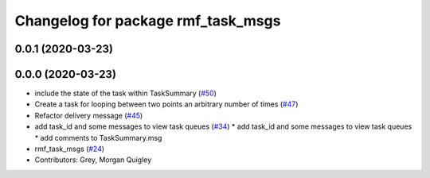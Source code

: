 ^^^^^^^^^^^^^^^^^^^^^^^^^^^^^^^^^^^
Changelog for package rmf_task_msgs
^^^^^^^^^^^^^^^^^^^^^^^^^^^^^^^^^^^

0.0.1 (2020-03-23)
------------------

0.0.0 (2020-03-23)
------------------
* include the state of the task within TaskSummary (`#50 <https://github.com/marcoag/rmf_core/issues/50>`_)
* Create a task for looping between two points an arbitrary number of times (`#47 <https://github.com/marcoag/rmf_core/issues/47>`_)
* Refactor delivery message (`#45 <https://github.com/marcoag/rmf_core/issues/45>`_)
* add task_id and some messages to view task queues (`#34 <https://github.com/marcoag/rmf_core/issues/34>`_)
  * add task_id and some messages to view task queues
  * add comments to TaskSummary.msg
* rmf_task_msgs (`#24 <https://github.com/marcoag/rmf_core/issues/24>`_)
* Contributors: Grey, Morgan Quigley
